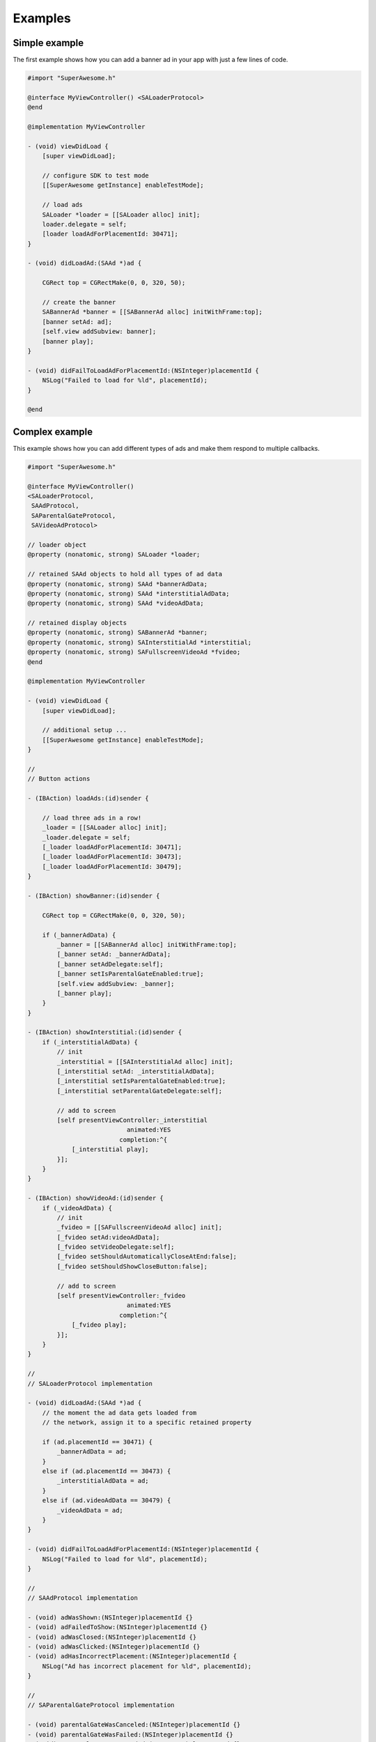 Examples
========

Simple example
^^^^^^^^^^^^^^

The first example shows how you can add a banner ad in your app with just a
few lines of code.

.. code-block:: objective-c

    #import "SuperAwesome.h"

    @interface MyViewController() <SALoaderProtocol>
    @end

    @implementation MyViewController

    - (void) viewDidLoad {
        [super viewDidLoad];

        // configure SDK to test mode
        [[SuperAwesome getInstance] enableTestMode];

        // load ads
        SALoader *loader = [[SALoader alloc] init];
        loader.delegate = self;
        [loader loadAdForPlacementId: 30471];
    }

    - (void) didLoadAd:(SAAd *)ad {

        CGRect top = CGRectMake(0, 0, 320, 50);

        // create the banner
        SABannerAd *banner = [[SABannerAd alloc] initWithFrame:top];
        [banner setAd: ad];
        [self.view addSubview: banner];
        [banner play];
    }

    - (void) didFailToLoadAdForPlacementId:(NSInteger)placementId {
        NSLog("Failed to load for %ld", placementId);
    }

    @end

Complex example
^^^^^^^^^^^^^^^

This example shows how you can add different types of ads and make them respond to
multiple callbacks.

.. code-block:: objective-c

    #import "SuperAwesome.h"

    @interface MyViewController()
    <SALoaderProtocol,
     SAAdProtocol,
     SAParentalGateProtocol,
     SAVideoAdProtocol>

    // loader object
    @property (nonatomic, strong) SALoader *loader;

    // retained SAAd objects to hold all types of ad data
    @property (nonatomic, strong) SAAd *bannerAdData;
    @property (nonatomic, strong) SAAd *interstitialAdData;
    @property (nonatomic, strong) SAAd *videoAdData;

    // retained display objects
    @property (nonatomic, strong) SABannerAd *banner;
    @property (nonatomic, strong) SAInterstitialAd *interstitial;
    @property (nonatomic, strong) SAFullscreenVideoAd *fvideo;
    @end

    @implementation MyViewController

    - (void) viewDidLoad {
        [super viewDidLoad];

        // additional setup ...
        [[SuperAwesome getInstance] enableTestMode];
    }

    //
    // Button actions

    - (IBAction) loadAds:(id)sender {

        // load three ads in a row!
        _loader = [[SALoader alloc] init];
        _loader.delegate = self;
        [_loader loadAdForPlacementId: 30471];
        [_loader loadAdForPlacementId: 30473];
        [_loader loadAdForPlacementId: 30479];
    }

    - (IBAction) showBanner:(id)sender {

        CGRect top = CGRectMake(0, 0, 320, 50);

        if (_bannerAdData) {
            _banner = [[SABannerAd alloc] initWithFrame:top];
            [_banner setAd: _bannerAdData];
            [_banner setAdDelegate:self];
            [_banner setIsParentalGateEnabled:true];
            [self.view addSubview: _banner];
            [_banner play];
        }
    }

    - (IBAction) showInterstitial:(id)sender {
        if (_interstitialAdData) {
            // init
            _interstitial = [[SAInterstitialAd alloc] init];
            [_interstitial setAd: _interstitialAdData];
            [_interstitial setIsParentalGateEnabled:true];
            [_interstitial setParentalGateDelegate:self];

            // add to screen
            [self presentViewController:_interstitial
                               animated:YES
                             completion:^{
                [_interstitial play];
            }];
        }
    }

    - (IBAction) showVideoAd:(id)sender {
        if (_videoAdData) {
            // init
            _fvideo = [[SAFullscreenVideoAd alloc] init];
            [_fvideo setAd:videoAdData];
            [_fvideo setVideoDelegate:self];
            [_fvideo setShouldAutomaticallyCloseAtEnd:false];
            [_fvideo setShouldShowCloseButton:false];

            // add to screen
            [self presentViewController:_fvideo
                               animated:YES
                             completion:^{
                [_fvideo play];
            }];
        }
    }

    //
    // SALoaderProtocol implementation

    - (void) didLoadAd:(SAAd *)ad {
        // the moment the ad data gets loaded from
        // the network, assign it to a specific retained property

        if (ad.placementId == 30471) {
            _bannerAdData = ad;
        }
        else if (ad.placementId == 30473) {
            _interstitialAdData = ad;
        }
        else if (ad.videoAdData == 30479) {
            _videoAdData = ad;
        }
    }

    - (void) didFailToLoadAdForPlacementId:(NSInteger)placementId {
        NSLog("Failed to load for %ld", placementId);
    }

    //
    // SAAdProtocol implementation

    - (void) adWasShown:(NSInteger)placementId {}
    - (void) adFailedToShow:(NSInteger)placementId {}
    - (void) adWasClosed:(NSInteger)placementId {}
    - (void) adWasClicked:(NSInteger)placementId {}
    - (void) adHasIncorrectPlacement:(NSInteger)placementId {
        NSLog("Ad has incorrect placement for %ld", placementId);
    }

    //
    // SAParentalGateProtocol implementation

    - (void) parentalGateWasCanceled:(NSInteger)placementId {}
    - (void) parentalGateWasFailed:(NSInteger)placementId {}
    - (void) parentalGateWasSucceded:(NSInteger)placementId {}

    //
    // SAVideoAdProtocol implementation

    - (void) adStarted:(NSInteger)placementId {}
    - (void) videoStarted:(NSInteger)placementId {}
    - (void) videoReachedFirstQuartile:(NSInteger)placementId {}
    - (void) videoReachedMidpoint:(NSInteger)placementId {}
    - (void) videoReachedThirdQuartile:(NSInteger)placementId {}
    - (void) videoEnded:(NSInteger)placementId {}
    - (void) adEnded:(NSInteger)placementId {}
    - (void) allAdsEnded:(NSInteger)placementId {
        // since we've set our video object's parameters to
        // not show a close button AND not automatically close
        // when all video ads have ended
        // we can manually close the video
        // once it's ended - here
        [_fvideo close];
    }

    @end
